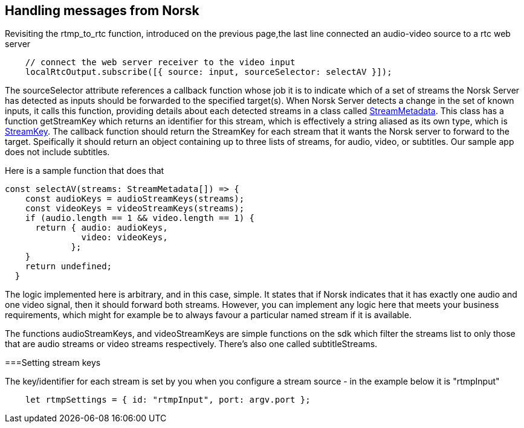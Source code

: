 == Handling messages from Norsk

Revisiting the rtmp_to_rtc function, introduced on the previous page,the last line connected an audio-video source to a rtc web server

[source,TypeScript]
----
    // connect the web server receiver to the video input 
    localRtcOutput.subscribe([{ source: input, sourceSelector: selectAV }]);
----

The sourceSelector attribute references a callback function whose job it is to indicate which of a set of streams the Norsk Server has detected as inputs should be forwarded to the specified target(s).  When Norsk Server detects a change in the set of known inputs, it calls this function, providing details about each detected streams in a class called xref:NodeSettings.adoc[StreamMetadata]. This class has a function getStreamKey which returns an identifier for this stream, which is effectively a string aliased as its own type, which is xref:NodeSettings.adoc[StreamKey].  The callback function should return the StreamKey for each stream that it wants the Norsk server to forward to the target.  Speifically it should return an object containing up to three lists of streams, for audio, video, or subtitles.  Our sample app does not include subtitles.

Here is a sample function that does that

[source,TypeScript]
----
const selectAV(streams: StreamMetadata[]) => {
    const audioKeys = audioStreamKeys(streams);
    const videoKeys = videoStreamKeys(streams);
    if (audio.length == 1 && video.length == 1) {
      return { audio: audioKeys,
               video: videoKeys,
             };
    }
    return undefined;
  }
----

The logic implemented here is arbitrary, and in this case, simple.  It states that if Norsk indicates that it has exactly one audio and one video signal, then it should forward both streams.  However, you can implement any logic here that meets your business requirements, which might for example be to always favour a particular named stream if it is available.

The functions audioStreamKeys, and videoStreamKeys are simple functions on the sdk which filter the streams list to only those that are audio streams or video streams respectively.  There's also one called subtitleStreams.

===Setting stream keys

The key/identifier for each stream is set by you when you configure a stream source - in the example below it is "rtmpInput"
[source,TypeScript]
----
    let rtmpSettings = { id: "rtmpInput", port: argv.port };  
----
